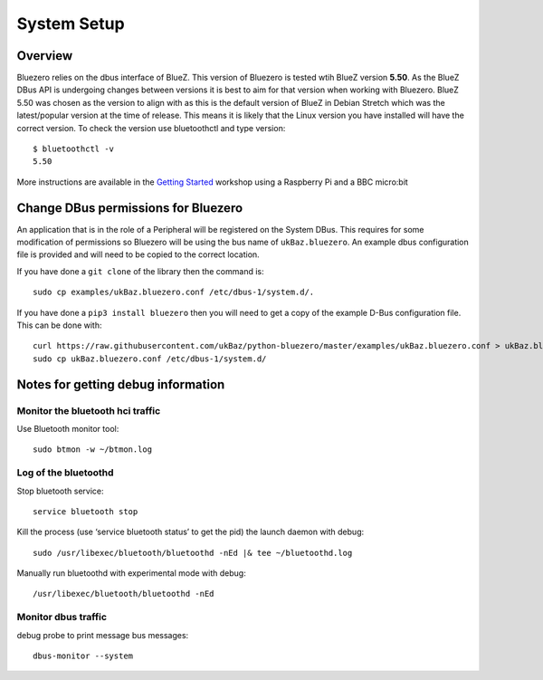############
System Setup
############

Overview
--------

Bluezero relies on the dbus interface of BlueZ. This version of Bluezero is
tested wtih BlueZ version **5.50**.  As the BlueZ DBus API is undergoing
changes between versions it is best to aim for that version when working
with Bluezero.
BlueZ 5.50 was chosen as the version to align with as this is the default version
of BlueZ in Debian Stretch which was the latest/popular version at the time of
release. This means it is likely that the Linux version you have installed will
have the correct version.
To check the version use bluetoothctl and type version::

    $ bluetoothctl -v
    5.50


More instructions are available in the `Getting Started
<https://ukbaz.github.io/howto/ubit_workshop.html>`_
workshop using a Raspberry Pi and a BBC micro:bit

Change DBus permissions for Bluezero
------------------------------------

An application that is in the role of a Peripheral will be registered on the System
DBus. This requires for some modification of permissions so Bluezero will be using
the bus name of ``ukBaz.bluezero``. An example dbus configuration file is provided
and will need to be copied to the correct location.

If you have done a ``git clone`` of the library then the command is::

    sudo cp examples/ukBaz.bluezero.conf /etc/dbus-1/system.d/.

If you have done a ``pip3 install bluezero`` then you will need to get a copy
of the example D-Bus configuration file. This can be done with::

    curl https://raw.githubusercontent.com/ukBaz/python-bluezero/master/examples/ukBaz.bluezero.conf > ukBaz.bluezero.conf
    sudo cp ukBaz.bluezero.conf /etc/dbus-1/system.d/


Notes for getting debug information
-----------------------------------

Monitor the bluetooth hci traffic
=================================

Use Bluetooth monitor tool::

    sudo btmon -w ~/btmon.log

Log of the bluetoothd
=====================
Stop bluetooth service::

    service bluetooth stop

Kill the process (use ‘service bluetooth status’ to get the pid) the launch
daemon with debug::

    sudo /usr/libexec/bluetooth/bluetoothd -nEd |& tee ~/bluetoothd.log

Manually run bluetoothd with experimental mode with debug::

    /usr/libexec/bluetooth/bluetoothd -nEd

Monitor dbus traffic
====================
debug probe to print message bus messages::

    dbus-monitor --system
